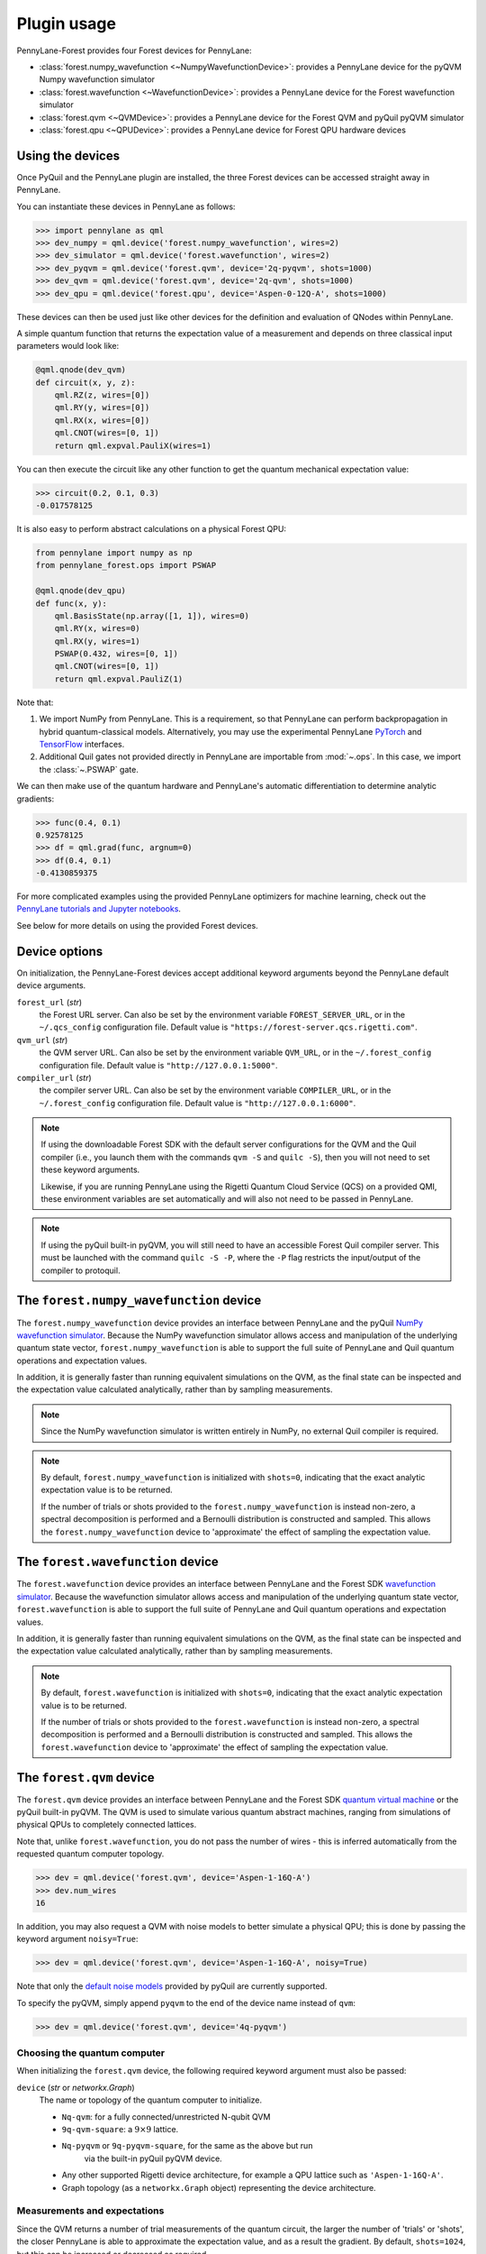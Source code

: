 .. _usage:

Plugin usage
############

PennyLane-Forest provides four Forest devices for PennyLane:

* :class:`forest.numpy_wavefunction <~NumpyWavefunctionDevice>`: provides a PennyLane device for the pyQVM Numpy wavefunction simulator

* :class:`forest.wavefunction <~WavefunctionDevice>`: provides a PennyLane device for the Forest wavefunction simulator

* :class:`forest.qvm <~QVMDevice>`: provides a PennyLane device for the Forest QVM and pyQuil pyQVM simulator

* :class:`forest.qpu <~QPUDevice>`: provides a PennyLane device for Forest QPU hardware devices


Using the devices
=================

Once PyQuil and the PennyLane plugin are installed, the three Forest devices can be accessed straight away in PennyLane.

You can instantiate these devices in PennyLane as follows:

>>> import pennylane as qml
>>> dev_numpy = qml.device('forest.numpy_wavefunction', wires=2)
>>> dev_simulator = qml.device('forest.wavefunction', wires=2)
>>> dev_pyqvm = qml.device('forest.qvm', device='2q-pyqvm', shots=1000)
>>> dev_qvm = qml.device('forest.qvm', device='2q-qvm', shots=1000)
>>> dev_qpu = qml.device('forest.qpu', device='Aspen-0-12Q-A', shots=1000)



These devices can then be used just like other devices for the definition and evaluation of QNodes within PennyLane.

A simple quantum function that returns the expectation value of a measurement and depends on three classical input parameters would look like:

.. code-block:: python

    @qml.qnode(dev_qvm)
    def circuit(x, y, z):
        qml.RZ(z, wires=[0])
        qml.RY(y, wires=[0])
        qml.RX(x, wires=[0])
        qml.CNOT(wires=[0, 1])
        return qml.expval.PauliX(wires=1)

You can then execute the circuit like any other function to get the quantum mechanical expectation value:

>>> circuit(0.2, 0.1, 0.3)
-0.017578125

It is also easy to perform abstract calculations on a physical Forest QPU:

.. code-block:: python

    from pennylane import numpy as np
    from pennylane_forest.ops import PSWAP

    @qml.qnode(dev_qpu)
    def func(x, y):
        qml.BasisState(np.array([1, 1]), wires=0)
        qml.RY(x, wires=0)
        qml.RX(y, wires=1)
        PSWAP(0.432, wires=[0, 1])
        qml.CNOT(wires=[0, 1])
        return qml.expval.PauliZ(1)

Note that:

1. We import NumPy from PennyLane. This is a requirement, so that PennyLane can perform backpropagation in hybrid quantum-classical models. Alternatively, you may use the experimental PennyLane `PyTorch <https://pennylane.readthedocs.io/en/latest/code/interfaces/torch.html>`_ and `TensorFlow <https://pennylane.readthedocs.io/en/latest/code/interfaces/tfe.html>`_ interfaces.

2. Additional Quil gates not provided directly in PennyLane are importable from :mod:`~.ops`. In this case, we import the :class:`~.PSWAP` gate.

We can then make use of the quantum hardware and PennyLane's automatic differentiation to determine analytic gradients:

>>> func(0.4, 0.1)
0.92578125
>>> df = qml.grad(func, argnum=0)
>>> df(0.4, 0.1)
-0.4130859375

For more complicated examples using the provided PennyLane optimizers for machine learning, check out the `PennyLane tutorials and Jupyter notebooks <https://pennylane.readthedocs.io/en/latest/tutorials/notebooks.html>`_.

See below for more details on using the provided Forest devices.


Device options
==============

On initialization, the PennyLane-Forest devices accept additional keyword arguments beyond the PennyLane default device arguments.

``forest_url`` (*str*)
    the Forest URL server. Can also be set by
    the environment variable ``FOREST_SERVER_URL``, or in the ``~/.qcs_config``
    configuration file. Default value is ``"https://forest-server.qcs.rigetti.com"``.

``qvm_url`` (*str*)
    the QVM server URL. Can also be set by the environment
    variable ``QVM_URL``, or in the ``~/.forest_config`` configuration file.
    Default value is ``"http://127.0.0.1:5000"``.

``compiler_url`` (*str*)
    the compiler server URL. Can also be set by the environment
    variable ``COMPILER_URL``, or in the ``~/.forest_config`` configuration file.
    Default value is ``"http://127.0.0.1:6000"``.

.. note::

    If using the downloadable Forest SDK with the default server configurations
    for the QVM and the Quil compiler (i.e., you launch them with the commands
    ``qvm -S`` and ``quilc -S``), then you will not need to set these keyword arguments.

    Likewise, if you are running PennyLane using the Rigetti Quantum Cloud Service (QCS)
    on a provided QMI, these environment variables are set automatically and will also
    not need to be passed in PennyLane.

.. note::

    If using the pyQuil built-in pyQVM, you will still need to have an accessible Forest Quil compiler
    server. This must be launched with the command ``quilc -S -P``, where the ``-P`` flag restricts
    the input/output of the compiler to protoquil.


The ``forest.numpy_wavefunction`` device
========================================

The ``forest.numpy_wavefunction`` device provides an interface between PennyLane and the pyQuil `NumPy wavefunction simulator <http://docs.rigetti.com/en/stable/wavefunction_simulator.html>`_. Because the NumPy wavefunction simulator allows access and manipulation of the underlying quantum state vector, ``forest.numpy_wavefunction`` is able to support the full suite of PennyLane and Quil quantum operations and expectation values.

In addition, it is generally faster than running equivalent simulations on the QVM, as the final state can be inspected and the expectation value calculated analytically, rather than by sampling measurements.


.. note::

    Since the NumPy wavefunction simulator is written entirely in NumPy, no external
    Quil compiler is required.


.. note::

    By default, ``forest.numpy_wavefunction`` is initialized with ``shots=0``, indicating
    that the exact analytic expectation value is to be returned.

    If the number of trials or shots provided to the ``forest.numpy_wavefunction`` is
    instead non-zero, a spectral decomposition is performed and a Bernoulli distribution
    is constructed and sampled. This allows the ``forest.numpy_wavefunction`` device to
    'approximate' the effect of sampling the expectation value.


The ``forest.wavefunction`` device
==================================

The ``forest.wavefunction`` device provides an interface between PennyLane and the Forest SDK `wavefunction simulator <http://docs.rigetti.com/en/stable/wavefunction_simulator.html>`_. Because the wavefunction simulator allows access and manipulation of the underlying quantum state vector, ``forest.wavefunction`` is able to support the full suite of PennyLane and Quil quantum operations and expectation values.

In addition, it is generally faster than running equivalent simulations on the QVM, as the final state can be inspected and the expectation value calculated analytically, rather than by sampling measurements.

.. note::

    By default, ``forest.wavefunction`` is initialized with ``shots=0``, indicating
    that the exact analytic expectation value is to be returned.

    If the number of trials or shots provided to the ``forest.wavefunction`` is
    instead non-zero, a spectral decomposition is performed and a Bernoulli distribution
    is constructed and sampled. This allows the ``forest.wavefunction`` device to
    'approximate' the effect of sampling the expectation value.


The ``forest.qvm`` device
=========================

The ``forest.qvm`` device provides an interface between PennyLane and the Forest SDK `quantum virtual machine <http://docs.rigetti.com/en/stable/qvm.html>`_ or the pyQuil built-in pyQVM. The QVM is used to simulate various quantum abstract machines, ranging from simulations of physical QPUs to completely connected lattices.

Note that, unlike ``forest.wavefunction``, you do not pass the number of wires - this is inferred automatically from the requested quantum computer topology.

>>> dev = qml.device('forest.qvm', device='Aspen-1-16Q-A')
>>> dev.num_wires
16

In addition, you may also request a QVM with noise models to better simulate a physical QPU; this is done by passing the keyword argument ``noisy=True``:

>>> dev = qml.device('forest.qvm', device='Aspen-1-16Q-A', noisy=True)

Note that only the `default noise models <http://docs.rigetti.com/en/stable/noise.html>`_ provided by pyQuil are currently supported.

To specify the pyQVM, simply append ``pyqvm`` to the end of the device name instead of ``qvm``:

>>> dev = qml.device('forest.qvm', device='4q-pyqvm')


Choosing the quantum computer
-----------------------------

When initializing the ``forest.qvm`` device, the following required keyword argument must also be passed:

``device`` (*str* or *networkx.Graph*)
    The name or topology of the quantum computer to initialize.

    * ``Nq-qvm``: for a fully connected/unrestricted N-qubit QVM
    * ``9q-qvm-square``: a :math:`9\times 9` lattice.
    * ``Nq-pyqvm`` or ``9q-pyqvm-square``, for the same as the above but run
       via the built-in pyQuil pyQVM device.
    * Any other supported Rigetti device architecture, for
      example a QPU lattice such as ``'Aspen-1-16Q-A'``.
    * Graph topology (as a ``networkx.Graph`` object) representing the device architecture.


Measurements and expectations
-----------------------------

Since the QVM returns a number of trial measurements of the quantum circuit, the larger the number of 'trials' or 'shots', the closer PennyLane is able to approximate the expectation value, and as a result the gradient. By default, ``shots=1024``, but this can be increased or decreased as required.

For example, see how increasing the shot count increases the expectation value and corresponding gradient accuracy:

.. code-block:: python

    def circuit(x):
        qml.RX(x, wires=[0])
        return qml.expval.PauliZ(0)

    dev_exact = qml.device('forest.wavefunction', wires=1)
    dev_s1024 = qml.device('forest.qvm', device='1q-qvm')
    dev_s100000 = qml.device('forest.qvm', device='1q-qvm', shots=100000)

    circuit_exact = qml.QNode(circuit, dev_exact)
    circuit_s1024 = qml.QNode(circuit, dev_s1024)
    circuit_s100000 = qml.QNode(circuit, dev_s100000)

Printing out the results of the three device expectation values:

>>> circuit_exact(0.8)
0.6967067093471655
>>> circuit_s1024(0.8)
0.689453125
>>> circuit_s100000(0.8)
0.6977


Supported expectation values
----------------------------

The QVM device supports ``qml.expval.PauliZ`` expectation values 'natively', while also supporting ``qml.expval.Identity``, ``qml.expval.PauliY``, ``qml.expval.Hadamard``, and ``qml.expval.Hermitian`` by performing implicit change of basis operations.

Native expectation values
^^^^^^^^^^^^^^^^^^^^^^^^^

The QVM currently supports only one measurement, returning ``1`` if the qubit is measured to be in the state :math:`|1\rangle`, and ``0`` if the qubit is measured to be in the state :math:`|0\rangle`. This is equivalent to measuring in the Pauli-Z basis, with state :math:`|1\rangle` corresponding to Pauli-Z eigenvalue :math:`\lambda=-1`, and likewise state :math:`|0\rangle` corresponding to eigenvalue :math:`\lambda=1`. As a result, we can simply perform a rescaling of the measurement results to get the Pauli-Z expectation value of the :math:`i` th wire:

.. math::
    \langle Z \rangle_{i} = \frac{1}{N}\sum_{j=1}^N (1-2m_j)

where :math:`N` is the total number of shots, and :math:`m_j` is the :math:`j` th measurement of wire :math:`i`.

Change of measurement basis
^^^^^^^^^^^^^^^^^^^^^^^^^^^

For the remaining expectation values, it is easy to perform a quantum change of basis operation before measurement such that the correct expectation value is performed. For example, say we have a unitary Hermitian observable :math:`\hat{A}`. Since, by definition, it must have eigenvalues :math:`\pm 1`, there will always exist a unitary matrix :math:`U` such that it satisfies the following similarity transform:

.. math:: \hat{A} = U^\dagger Z U

Since :math:`U` is unitary, it can be applied to the specified qubit before measurement in the Pauli-Z basis. Below is a table of the various change of basis operations performed implicitly by PennyLane.

+-------------------------+-----------------------------------+
|    Expectation value    | Change of basis gate    :math:`U` |
+=========================+===================================+
| ``qml.expval.PauliX``   | :math:`H`                         |
+-------------------------+-----------------------------------+
| ``qml.expval.PauliY``   | :math:`H S^{-1}=HSZ`              |
+-------------------------+-----------------------------------+
| ``qml.expval.Hadamard`` | :math:`R_y(-\pi/4)`               |
+-------------------------+-----------------------------------+

To see how this affects the resultant quil program, you may use the :attr:`~.ForestDevice.program` property to print out the quil program after evaluation on the device.

.. code-block:: python

    dev = qml.device('forest.qvm', device='2q-qvm')

    @qml.qnode(dev)
    def circuit(x):
        qml.RX(x, wires=[0])
        return qml.expval.PauliY(0)

>>> circuit(0.54)
-0.525390625
>>> print(dev.program)
PRAGMA INITIAL_REWIRING "PARTIAL"
RX(0.54000000000000004) 0
Z 0
S 0
H 0
DECLARE ro BIT[1]
MEASURE 0 ro[0]

.. note::

    :attr:`~.ForestDevice.program` will return the **last evaluated quantum program** performed on the device. If viewing :attr:`~.ForestDevice.program` after evaluating a quantum gradient or performing an optimization, this may not match the user-defined QNode, as PennyLane automatically modifies the QNode to take into account the `parameter shift rule <https://pennylane.readthedocs.io/en/latest/concepts/autograd_quantum.html>`_, product rule, and chain rule.


Arbitrary Hermitian observables
^^^^^^^^^^^^^^^^^^^^^^^^^^^^^^^

Arbitrary Hermitian expectation values, ``qml.expval.Hermitian``, are also supported by the QVM. However, since they are not necessarily unitary (and thus have eigenvalues :math:`\lambda_i\neq \pm 1`), we cannot use the similarity transform approach above.

Instead, we can calculate the eigenvectors :math:`\mathbf{v}_i` of :math:`\hat{A}`, and construct our unitary change of basis operation as follows:

.. math:: U=\begin{bmatrix}\mathbf{v}_1 & \mathbf{v}_2 \end{bmatrix}^\dagger.

After measuring the qubit state, we can determine the probability :math:`P_0` of measuring state :math:`|0\rangle` and the probability :math:`P_1` of measuring state :math:`|1\rangle`, and, using the eigenvalues of :math:`\hat{A}`, recover the expectation value :math:`\langle\hat{A}\rangle`:

.. math:: \langle\hat{A}\rangle = \lambda_1 P_0 + \lambda_2 P_1


This process is done automatically behind the scenes in the QVM device when ``qml.expval.Hermitian`` is returned.




The ``forest.qpu`` device
=========================

The intention of the ``forest.qpu`` device is to construct a device that will allow for execution on an actual QPU. Constructing and using this device is very similar to very similar in design and implementation as the ``forest.qvm`` device, with slight differences at initialization, such as not supporting the keyword argument ``noisy``.

In addition, ``forest.qpu`` also accepts the optional ``active_reset`` keyword argument:

``active_reset`` (*bool*)
    Whether to actively reset qubits instead of waiting for
    for qubits to decay to the ground state naturally. Default is ``False``.
    Setting this to ``True`` results in a significantly faster expectation value
    evaluation when the number of shots is larger than ~1000.


Supported operations
====================

All devices support all PennyLane `operations <https://pennylane.readthedocs.io/en/latest/code/ops/qubit.html>`_ and `expectation <https://pennylane.readthedocs.io/en/latest/code/expval/qubit.html>`_ values, with the exception of the PennyLane ``QubitStateVector`` state preparation operation.

In addition, PennyLane-Forest provides the following PyQuil-specific operations for PennyLane. These are all importable from :mod:`pennylane_forest.ops <.ops>`.

These operations include:

.. autosummary::
    pennylane_forest.ops.S
    pennylane_forest.ops.T
    pennylane_forest.ops.CCNOT
    pennylane_forest.ops.CPHASE
    pennylane_forest.ops.CSWAP
    pennylane_forest.ops.ISWAP
    pennylane_forest.ops.PSWAP
